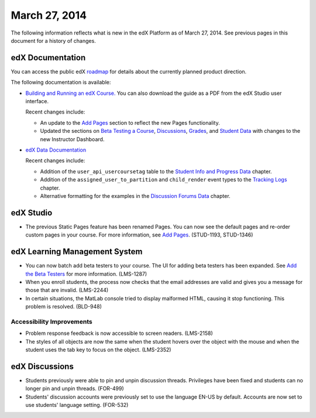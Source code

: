 ###################################
March 27, 2014
###################################

The following information reflects what is new in the edX Platform as of March 27, 2014.  See previous pages in this document for a history of changes.

**************************
edX Documentation
**************************

You can access the public edX `roadmap <https://edx-wiki.atlassian.net/wiki/display/OPENPROD/Open+EdX+Public+Product+Roadmap>`_ for details about the currently planned product direction.

The following documentation is available:

* `Building and Running an edX Course. <http://edx.readthedocs.org/projects/ca/en/latest/>`_ You can also download the guide as a PDF from the edX Studio user interface.

  Recent changes include:

  * An update to the `Add Pages <http://edx.readthedocs.org/projects/ca/en/latest/building_course/create_new_course.html#add-pages>`_ section to reflect the new Pages functionality.

  * Updated the sections on `Beta Testing a Course <http://edx.readthedocs.org/projects/ca/en/latest/releasing_course/beta_testing.html#beta-testing>`_, `Discussions <http://edx.readthedocs.org/projects/ca/en/latest/running_course/discussions.html#discussions>`_, `Grades <http://edx.readthedocs.org/projects/ca/en/latest/running_course/course_grades.html>`_, and `Student Data <http://edx.readthedocs.org/projects/ca/en/latest/running_course/course_student.html#student-data>`_ with changes to the new Instructor Dashboard.


* `edX Data Documentation <http://edx.readthedocs.org/projects/devdata/en/latest/>`_

  Recent changes include:

  *  Addition of the ``user_api_usercoursetag`` table to the `Student Info and Progress Data <http://edx.readthedocs.org/projects/devdata/en/latest/internal_data_formats/sql_schema.html#student-info>`_ chapter.

  * Addition of the ``assigned_user_to_partition`` and ``child_render`` event types to the `Tracking Logs <http://edx.readthedocs.org/projects/devdata/en/latest/internal_data_formats/tracking_logs.html#tracking-logs>`_ chapter.

  * Alternative formatting for the examples in the `Discussion Forums Data <http://edx.readthedocs.org/projects/devdata/en/latest/internal_data_formats/discussion_data.html#discussion-forums-data>`_ chapter.

*************
edX Studio
*************

* The previous Static Pages feature has been renamed Pages. You can now see the default pages and re-order custom pages in your course. For more information, see `Add Pages <http://edx.readthedocs.org/projects/ca/en/latest/building_course/create_new_course.html#add-pages>`_. (STUD-1193, STUD-1346)


***************************************
edX Learning Management System
***************************************

* You can now batch add beta testers to your course. The UI for adding beta testers has been expanded. See `Add the Beta Testers <http://edx.readthedocs.org/projects/ca/en/latest/releasing_course/beta_testing.html#add-testers>`_ for more information. (LMS-1287) 

* When you enroll students, the process now checks that the email addresses are valid and gives you a message for those that are invalid. (LMS-2244)

* In certain situations, the MatLab console tried to display malformed HTML, causing it stop functioning. This problem is resolved. (BLD-948)

===========================
Accessibility Improvements
===========================

* Problem response feedback is now accessible to screen readers. (LMS-2158)

* The styles of all objects are now the same when the student hovers over the object with the mouse and when the student uses the tab key to focus on the object. (LMS-2352)



***************************************
edX Discussions
***************************************

* Students previously were able to pin and unpin discussion threads.  Privileges have been fixed and students can no longer pin and unpin threads. (FOR-499)

* Students' discussion accounts were previously set to use the language EN-US by default. Accounts are now set to use students' language setting. (FOR-532)
